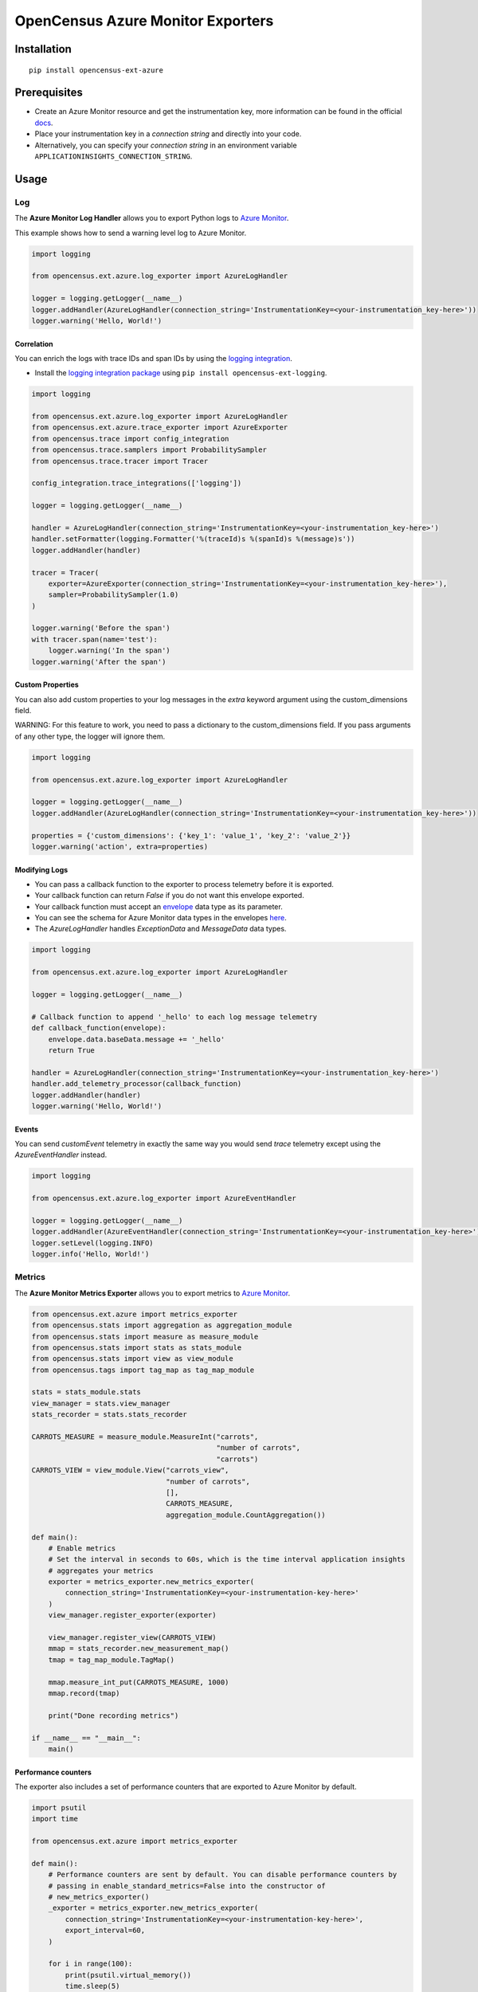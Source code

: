 OpenCensus Azure Monitor Exporters
==================================

|pypi|

.. |pypi| image:: https://badge.fury.io/py/opencensus-ext-azure.svg
   :target: https://pypi.org/project/opencensus-ext-azure/

Installation
------------

::

    pip install opencensus-ext-azure

Prerequisites
-------------

* Create an Azure Monitor resource and get the instrumentation key, more information can be found in the official `docs <https://docs.microsoft.com/azure/azure-monitor/app/create-new-resource>`_.
* Place your instrumentation key in a `connection string` and directly into your code.
* Alternatively, you can specify your `connection string` in an environment variable ``APPLICATIONINSIGHTS_CONNECTION_STRING``.
  
Usage
-----

Log
~~~

The **Azure Monitor Log Handler** allows you to export Python logs to `Azure Monitor`_.

This example shows how to send a warning level log to Azure Monitor.

.. code:: python

    import logging

    from opencensus.ext.azure.log_exporter import AzureLogHandler

    logger = logging.getLogger(__name__)
    logger.addHandler(AzureLogHandler(connection_string='InstrumentationKey=<your-instrumentation_key-here>'))
    logger.warning('Hello, World!')

Correlation
###########

You can enrich the logs with trace IDs and span IDs by using the `logging integration <../opencensus-ext-logging>`_.

* Install the `logging integration package <../opencensus-ext-logging>`_ using ``pip install opencensus-ext-logging``.

.. code:: python

    import logging

    from opencensus.ext.azure.log_exporter import AzureLogHandler
    from opencensus.ext.azure.trace_exporter import AzureExporter
    from opencensus.trace import config_integration
    from opencensus.trace.samplers import ProbabilitySampler
    from opencensus.trace.tracer import Tracer

    config_integration.trace_integrations(['logging'])

    logger = logging.getLogger(__name__)

    handler = AzureLogHandler(connection_string='InstrumentationKey=<your-instrumentation_key-here>')
    handler.setFormatter(logging.Formatter('%(traceId)s %(spanId)s %(message)s'))
    logger.addHandler(handler)

    tracer = Tracer(
        exporter=AzureExporter(connection_string='InstrumentationKey=<your-instrumentation_key-here>'),
        sampler=ProbabilitySampler(1.0)
    )

    logger.warning('Before the span')
    with tracer.span(name='test'):
        logger.warning('In the span')
    logger.warning('After the span')

Custom Properties
#################

You can also add custom properties to your log messages in the *extra* keyword argument using the custom_dimensions field.

WARNING: For this feature to work, you need to pass a dictionary to the custom_dimensions field. If you pass arguments of any other type, the logger will ignore them.

.. code:: python

    import logging

    from opencensus.ext.azure.log_exporter import AzureLogHandler

    logger = logging.getLogger(__name__)
    logger.addHandler(AzureLogHandler(connection_string='InstrumentationKey=<your-instrumentation_key-here>'))

    properties = {'custom_dimensions': {'key_1': 'value_1', 'key_2': 'value_2'}}
    logger.warning('action', extra=properties)

Modifying Logs
##############

* You can pass a callback function to the exporter to process telemetry before it is exported.
* Your callback function can return `False` if you do not want this envelope exported.
* Your callback function must accept an `envelope <https://github.com/census-instrumentation/opencensus-python/blob/master/contrib/opencensus-ext-azure/opencensus/ext/azure/common/protocol.py#L86>`_ data type as its parameter.
* You can see the schema for Azure Monitor data types in the envelopes `here <https://github.com/census-instrumentation/opencensus-python/blob/master/contrib/opencensus-ext-azure/opencensus/ext/azure/common/protocol.py>`_.
* The `AzureLogHandler` handles `ExceptionData` and `MessageData` data types.

.. code:: python

    import logging

    from opencensus.ext.azure.log_exporter import AzureLogHandler

    logger = logging.getLogger(__name__)

    # Callback function to append '_hello' to each log message telemetry
    def callback_function(envelope):
        envelope.data.baseData.message += '_hello'
        return True

    handler = AzureLogHandler(connection_string='InstrumentationKey=<your-instrumentation_key-here>')
    handler.add_telemetry_processor(callback_function)
    logger.addHandler(handler)
    logger.warning('Hello, World!')

Events
######

You can send `customEvent` telemetry in exactly the same way you would send `trace` telemetry except using the `AzureEventHandler` instead.

.. code:: python

    import logging

    from opencensus.ext.azure.log_exporter import AzureEventHandler

    logger = logging.getLogger(__name__)
    logger.addHandler(AzureEventHandler(connection_string='InstrumentationKey=<your-instrumentation_key-here>'))
    logger.setLevel(logging.INFO)
    logger.info('Hello, World!')

Metrics
~~~~~~~

The **Azure Monitor Metrics Exporter** allows you to export metrics to `Azure Monitor`_.

.. code:: python

    from opencensus.ext.azure import metrics_exporter
    from opencensus.stats import aggregation as aggregation_module
    from opencensus.stats import measure as measure_module
    from opencensus.stats import stats as stats_module
    from opencensus.stats import view as view_module
    from opencensus.tags import tag_map as tag_map_module

    stats = stats_module.stats
    view_manager = stats.view_manager
    stats_recorder = stats.stats_recorder

    CARROTS_MEASURE = measure_module.MeasureInt("carrots",
                                                "number of carrots",
                                                "carrots")
    CARROTS_VIEW = view_module.View("carrots_view",
                                    "number of carrots",
                                    [],
                                    CARROTS_MEASURE,
                                    aggregation_module.CountAggregation())

    def main():
        # Enable metrics
        # Set the interval in seconds to 60s, which is the time interval application insights
        # aggregates your metrics
        exporter = metrics_exporter.new_metrics_exporter(
            connection_string='InstrumentationKey=<your-instrumentation-key-here>'
        )
        view_manager.register_exporter(exporter)

        view_manager.register_view(CARROTS_VIEW)
        mmap = stats_recorder.new_measurement_map()
        tmap = tag_map_module.TagMap()

        mmap.measure_int_put(CARROTS_MEASURE, 1000)
        mmap.record(tmap)

        print("Done recording metrics")

    if __name__ == "__main__":
        main()

Performance counters
####################

The exporter also includes a set of performance counters that are exported to Azure Monitor by default.

.. code:: python

    import psutil
    import time

    from opencensus.ext.azure import metrics_exporter

    def main():
        # Performance counters are sent by default. You can disable performance counters by
        # passing in enable_standard_metrics=False into the constructor of
        # new_metrics_exporter() 
        _exporter = metrics_exporter.new_metrics_exporter(
            connection_string='InstrumentationKey=<your-instrumentation-key-here>',
            export_interval=60,
        )
        
        for i in range(100):
            print(psutil.virtual_memory())
            time.sleep(5)

        print("Done recording metrics")

    if __name__ == "__main__":
        main()

Below is a list of performance counters that are currently available:

- Available Memory (bytes)
- CPU Processor Time (percentage)
- Incoming Request Rate (per second)
- Incoming Request Average Execution Time (milliseconds)
- Process CPU Usage (percentage)
- Process Private Bytes (bytes)

Modifying Metrics
#################

* You can pass a callback function to the exporter to process telemetry before it is exported.
* Your callback function can return `False` if you do not want this envelope exported.
* Your callback function must accept an `envelope <https://github.com/census-instrumentation/opencensus-python/blob/master/contrib/opencensus-ext-azure/opencensus/ext/azure/common/protocol.py#L86>`_ data type as its parameter.
* You can see the schema for Azure Monitor data types in the envelopes `here <https://github.com/census-instrumentation/opencensus-python/blob/master/contrib/opencensus-ext-azure/opencensus/ext/azure/common/protocol.py>`_.
* The `MetricsExporter` handles `MetricData` data types.

.. code:: python

    from opencensus.ext.azure import metrics_exporter
    from opencensus.stats import aggregation as aggregation_module
    from opencensus.stats import measure as measure_module
    from opencensus.stats import stats as stats_module
    from opencensus.stats import view as view_module
    from opencensus.tags import tag_map as tag_map_module

    stats = stats_module.stats
    view_manager = stats.view_manager
    stats_recorder = stats.stats_recorder

    CARROTS_MEASURE = measure_module.MeasureInt("carrots",
                                                "number of carrots",
                                                "carrots")
    CARROTS_VIEW = view_module.View("carrots_view",
                                    "number of carrots",
                                    [],
                                    CARROTS_MEASURE,
                                    aggregation_module.CountAggregation())

    # Callback function to only export the metric if value is greater than 0
    def callback_function(envelope):
        return envelope.data.baseData.metrics[0].value > 0

    def main():
        # Enable metrics
        # Set the interval in seconds to 60s, which is the time interval application insights
        # aggregates your metrics
        exporter = metrics_exporter.new_metrics_exporter(
            connection_string='InstrumentationKey=<your-instrumentation-key-here>',
            export_interval=60,
        )
        exporter.add_telemetry_processor(callback_function)
        view_manager.register_exporter(exporter)

        view_manager.register_view(CARROTS_VIEW)
        mmap = stats_recorder.new_measurement_map()
        tmap = tag_map_module.TagMap()

        mmap.measure_int_put(CARROTS_MEASURE, 1000)
        mmap.record(tmap)

        print("Done recording metrics")

    if __name__ == "__main__":
        main()

Trace
~~~~~

The **Azure Monitor Trace Exporter** allows you to export `OpenCensus`_ traces to `Azure Monitor`_.

This example shows how to send a span "hello" to Azure Monitor.

 .. code:: python

    from opencensus.ext.azure.trace_exporter import AzureExporter
    from opencensus.trace.samplers import ProbabilitySampler
    from opencensus.trace.tracer import Tracer

    tracer = Tracer(
        exporter=AzureExporter(
            connection_string='InstrumentationKey=<your-instrumentation-key-here>'
        ),
        sampler=ProbabilitySampler(1.0)
    )

    with tracer.span(name='hello'):
        print('Hello, World!')

Integrations
############

OpenCensus also supports several `integrations <https://github.com/census-instrumentation/opencensus-python#integration>`_ which allows OpenCensus to integrate with third party libraries.

This example shows how to integrate with the `requests <https://2.python-requests.org/en/master/>`_ library.

* Install the `requests integration package <../opencensus-ext-requests>`_ using ``pip install opencensus-ext-requests``.

.. code:: python

    import requests

    from opencensus.ext.azure.trace_exporter import AzureExporter
    from opencensus.trace import config_integration
    from opencensus.trace.samplers import ProbabilitySampler
    from opencensus.trace.tracer import Tracer

    config_integration.trace_integrations(['requests'])
    tracer = Tracer(
        exporter=AzureExporter(
            connection_string='InstrumentationKey=<your-instrumentation-key-here>',
        ),
        sampler=ProbabilitySampler(1.0),
    )
    with tracer.span(name='parent'):
        response = requests.get(url='https://www.wikipedia.org/wiki/Rabbit')

Modifying Traces
################

* You can pass a callback function to the exporter to process telemetry before it is exported.
* Your callback function can return `False` if you do not want this envelope exported.
* Your callback function must accept an `envelope <https://github.com/census-instrumentation/opencensus-python/blob/master/contrib/opencensus-ext-azure/opencensus/ext/azure/common/protocol.py#L86>`_ data type as its parameter.
* You can see the schema for Azure Monitor data types in the envelopes `here <https://github.com/census-instrumentation/opencensus-python/blob/master/contrib/opencensus-ext-azure/opencensus/ext/azure/common/protocol.py>`_.
* The `AzureExporter` handles `Data` data types.

.. code:: python

    import requests

    from opencensus.ext.azure.trace_exporter import AzureExporter
    from opencensus.trace import config_integration
    from opencensus.trace.samplers import ProbabilitySampler
    from opencensus.trace.tracer import Tracer

    config_integration.trace_integrations(['requests'])

    # Callback function to add os_type: linux to span properties
    def callback_function(envelope):
        envelope.data.baseData.properties['os_type'] = 'linux'
        return True

    exporter = AzureExporter(
        connection_string='InstrumentationKey=<your-instrumentation-key-here>'
    )
    exporter.add_telemetry_processor(callback_function)
    tracer = Tracer(exporter=exporter, sampler=ProbabilitySampler(1.0))
    with tracer.span(name='parent'):
        response = requests.get(url='https://www.wikipedia.org/wiki/Rabbit')
        
Integrate with Azure Functions
##############################

Users who want to capture custom telemetry in Azure Functions environments are encouraged to used the OpenCensus Python Azure Functions `extension <https://github.com/census-ecosystem/opencensus-python-extensions-azure/tree/main/extensions/functions#opencensus-python-azure-functions-extension>`_. More details can be found in this `document <https://docs.microsoft.com/azure/azure-functions/functions-reference-python?tabs=application-level#log-custom-telemetry>`_.

References
----------

* `Azure Monitor <https://docs.microsoft.com/azure/azure-monitor/>`_
* `Examples <https://github.com/census-instrumentation/opencensus-python/tree/master/contrib/opencensus-ext-azure/examples>`_
* `OpenCensus Project <https://opencensus.io/>`_

.. _Azure Monitor: https://docs.microsoft.com/azure/azure-monitor/
.. _OpenCensus: https://github.com/census-instrumentation/opencensus-python/
